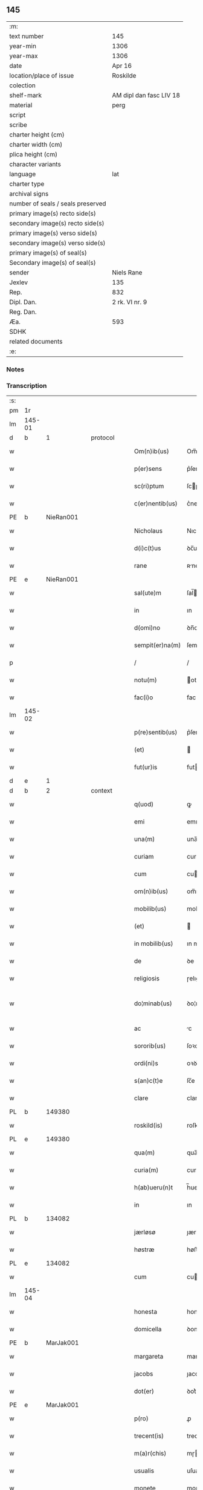 ** 145

| :m:                               |                         |
| text number                       | 145                     |
| year-min                          | 1306                    |
| year-max                          | 1306                    |
| date                              | Apr 16                  |
| location/place of issue           | Roskilde                |
| colection                         |                         |
| shelf-mark                        | AM dipl dan fasc LIV 18 |
| material                          | perg                    |
| script                            |                         |
| scribe                            |                         |
| charter height (cm)               |                         |
| charter width (cm)                |                         |
| plica height (cm)                 |                         |
| character variants                |                         |
| language                          | lat                     |
| charter type                      |                         |
| archival signs                    |                         |
| number of seals / seals preserved |                         |
| primary image(s) recto side(s)    |                         |
| secondary image(s) recto side(s)  |                         |
| primary image(s) verso side(s)    |                         |
| secondary image(s) verso side(s)  |                         |
| primary image(s) of seal(s)       |                         |
| Secondary image(s) of seal(s)     |                         |
| sender                            | Niels Rane              |
| Jexlev                            | 135                     |
| Rep.                              | 832                     |
| Dipl. Dan.                        | 2 rk. VI nr. 9          |
| Reg. Dan.                         |                         |
| Æa.                               | 593                     |
| SDHK                              |                         |
| related documents                 |                         |
| :e:                               |                         |

*** Notes


*** Transcription
| :s: |        |   |   |   |   |                    |             |   |   |   |   |     |   |   |   |               |
| pm  | 1r     |   |   |   |   |                    |             |   |   |   |   |     |   |   |   |               |
| lm  | 145-01 |   |   |   |   |                    |             |   |   |   |   |     |   |   |   |               |
| d  | b      | 1  |   | protocol  |   |                    |             |   |   |   |   |     |   |   |   |               |
| w   |        |   |   |   |   | Om(n)ib(us)        | Om̅ıbꝫ       |   |   |   |   | lat |   |   |   |        145-01 |
| w   |        |   |   |   |   | p(er)sens          | p͛ſens       |   |   |   |   | lat |   |   |   |        145-01 |
| w   |        |   |   |   |   | sc(ri)ptum         | ſcptu     |   |   |   |   | lat |   |   |   |        145-01 |
| w   |        |   |   |   |   | c(er)nentib(us)    | c͛nentıbꝫ    |   |   |   |   | lat |   |   |   |        145-01 |
| PE  | b      | NieRan001  |   |   |   |                    |             |   |   |   |   |     |   |   |   |               |
| w   |        |   |   |   |   | Nicholaus          | Nıcholaus   |   |   |   |   | lat |   |   |   |        145-01 |
| w   |        |   |   |   |   | d(i)c(t)us         | ꝺc̅us        |   |   |   |   | lat |   |   |   |        145-01 |
| w   |        |   |   |   |   | rane               | ʀne        |   |   |   |   | lat |   |   |   |        145-01 |
| PE  | e      | NieRan001  |   |   |   |                    |             |   |   |   |   |     |   |   |   |               |
| w   |        |   |   |   |   | sal(ute)m          | ſal̅        |   |   |   |   | lat |   |   |   |        145-01 |
| w   |        |   |   |   |   | in                 | ın          |   |   |   |   | lat |   |   |   |        145-01 |
| w   |        |   |   |   |   | d(omi)no           | ꝺn̅o         |   |   |   |   | lat |   |   |   |        145-01 |
| w   |        |   |   |   |   | sempit(er)na(m)    | ſempıt͛na̅    |   |   |   |   | lat |   |   |   |        145-01 |
| p   |        |   |   |   |   | /                  | /           |   |   |   |   | lat |   |   |   |        145-01 |
| w   |        |   |   |   |   | notu(m)            | otu̅        |   |   |   |   | lat |   |   |   |        145-01 |
| w   |        |   |   |   |   | fac(i)o            | faco       |   |   |   |   | lat |   |   |   |        145-01 |
| lm  | 145-02 |   |   |   |   |                    |             |   |   |   |   |     |   |   |   |               |
| w   |        |   |   |   |   | p(re)sentib(us)    | p͛ſentıbꝫ    |   |   |   |   | lat |   |   |   |        145-02 |
| w   |        |   |   |   |   | (et)               |            |   |   |   |   | lat |   |   |   |        145-02 |
| w   |        |   |   |   |   | fut(ur)is          | futıs      |   |   |   |   | lat |   |   |   |        145-02 |
| d  | e      | 1  |   |   |   |                    |             |   |   |   |   |     |   |   |   |               |
| d  | b      | 2  |   | context  |   |                    |             |   |   |   |   |     |   |   |   |               |
| w   |        |   |   |   |   | q(uod)             | ꝙ           |   |   |   |   | lat |   |   |   |        145-02 |
| w   |        |   |   |   |   | emi                | emı         |   |   |   |   | lat |   |   |   |        145-02 |
| w   |        |   |   |   |   | una(m)             | una̅         |   |   |   |   | lat |   |   |   |        145-02 |
| w   |        |   |   |   |   | curiam             | curı      |   |   |   |   | lat |   |   |   |        145-02 |
| w   |        |   |   |   |   | cum                | cu         |   |   |   |   | lat |   |   |   |        145-02 |
| w   |        |   |   |   |   | om(n)ib(us)        | om̅ıbꝫ       |   |   |   |   | lat |   |   |   |        145-02 |
| w   |        |   |   |   |   | mobilib(us)        | mobılıbꝫ    |   |   |   |   | lat |   |   |   |        145-02 |
| w   |        |   |   |   |   | (et)               |            |   |   |   |   | lat |   |   |   |        145-02 |
| w   |        |   |   |   |   | in mobilib(us)     | ın mobılıbꝫ |   |   |   |   | lat |   |   |   |        145-02 |
| w   |        |   |   |   |   | de                 | ꝺe          |   |   |   |   | lat |   |   |   |        145-02 |
| w   |        |   |   |   |   | religiosis         | ɼelıgıoſıs  |   |   |   |   | lat |   |   |   |        145-02 |
| w   |        |   |   |   |   | do¦minab(us)       | ꝺo¦mınabꝫ   |   |   |   |   | lat |   |   |   | 145-02—145-03 |
| w   |        |   |   |   |   | ac                 | c          |   |   |   |   | lat |   |   |   |        145-03 |
| w   |        |   |   |   |   | sororib(us)        | ſoꝛoꝛıbꝫ    |   |   |   |   | lat |   |   |   |        145-03 |
| w   |        |   |   |   |   | ordi(ni)s          | oꝛꝺı̅s       |   |   |   |   | lat |   |   |   |        145-03 |
| w   |        |   |   |   |   | s(an)c(t)e         | ſc̅e         |   |   |   |   | lat |   |   |   |        145-03 |
| w   |        |   |   |   |   | clare              | clare       |   |   |   |   | lat |   |   |   |        145-03 |
| PL  | b      |   149380|   |   |   |                    |             |   |   |   |   |     |   |   |   |               |
| w   |        |   |   |   |   | roskild(is)        | roſkıl     |   |   |   |   | lat |   |   |   |        145-03 |
| PL  | e      |   149380|   |   |   |                    |             |   |   |   |   |     |   |   |   |               |
| w   |        |   |   |   |   | qua(m)             | qua̅         |   |   |   |   | lat |   |   |   |        145-03 |
| w   |        |   |   |   |   | curia(m)           | curıa̅       |   |   |   |   | lat |   |   |   |        145-03 |
| w   |        |   |   |   |   | h(ab)ueru(n)t      | h̅ueru̅t      |   |   |   |   | lat |   |   |   |        145-03 |
| w   |        |   |   |   |   | in                 | ın          |   |   |   |   | lat |   |   |   |        145-03 |
| PL  | b      |   134082|   |   |   |                    |             |   |   |   |   |     |   |   |   |               |
| w   |        |   |   |   |   | jærløsø            | ȷærløſø     |   |   |   |   | lat |   |   |   |        145-03 |
| w   |        |   |   |   |   | høstræ             | høﬅræ       |   |   |   |   | lat |   |   |   |        145-03 |
| PL  | e      |   134082|   |   |   |                    |             |   |   |   |   |     |   |   |   |               |
| w   |        |   |   |   |   | cum                | cu         |   |   |   |   | lat |   |   |   |        145-03 |
| lm  | 145-04 |   |   |   |   |                    |             |   |   |   |   |     |   |   |   |               |
| w   |        |   |   |   |   | honesta            | honeﬅ      |   |   |   |   | lat |   |   |   |        145-04 |
| w   |        |   |   |   |   | domicella          | ꝺomıcell   |   |   |   |   | lat |   |   |   |        145-04 |
| PE  | b      | MarJak001  |   |   |   |                    |             |   |   |   |   |     |   |   |   |               |
| w   |        |   |   |   |   | margareta          | margaret   |   |   |   |   | lat |   |   |   |        145-04 |
| w   |        |   |   |   |   | jacobs             | ȷacobſ      |   |   |   |   | lat |   |   |   |        145-04 |
| w   |        |   |   |   |   | dot(er)            | ꝺot͛         |   |   |   |   | lat |   |   |   |        145-04 |
| PE  | e      | MarJak001  |   |   |   |                    |             |   |   |   |   |     |   |   |   |               |
| w   |        |   |   |   |   | p(ro)              | ꝓ           |   |   |   |   | lat |   |   |   |        145-04 |
| w   |        |   |   |   |   | trecent(is)        | trecent͛     |   |   |   |   | lat |   |   |   |        145-04 |
| w   |        |   |   |   |   | m(a)r(chis)        | mɼ         |   |   |   |   | lat |   |   |   |        145-04 |
| w   |        |   |   |   |   | usualis            | uſualıs     |   |   |   |   | lat |   |   |   |        145-04 |
| w   |        |   |   |   |   | monete             | monete      |   |   |   |   | lat |   |   |   |        145-04 |
| w   |        |   |   |   |   | de                 | ꝺe          |   |   |   |   | lat |   |   |   |        145-04 |
| w   |        |   |   |   |   | quib(us)           | quıbꝫ       |   |   |   |   | lat |   |   |   |        145-04 |
| w   |        |   |   |   |   | solui              | ſoluı       |   |   |   |   | lat |   |   |   |        145-04 |
| p   |        |   |   |   |   | /                  | /           |   |   |   |   | lat |   |   |   |        145-04 |
| lm  | 145-05 |   |   |   |   |                    |             |   |   |   |   |     |   |   |   |               |
| n   |        |   |   |   |   | xxiij              | xxııȷ       |   |   |   |   | lat |   |   |   |        145-05 |
| p   |        |   |   |   |   | .                  | .           |   |   |   |   | lat |   |   |   |        145-05 |
| w   |        |   |   |   |   | m(a)r(chis)        | mɼ         |   |   |   |   | lat |   |   |   |        145-05 |
| w   |        |   |   |   |   | puri               | purı        |   |   |   |   | lat |   |   |   |        145-05 |
| p   |        |   |   |   |   | //                 | //          |   |   |   |   | lat |   |   |   |        145-05 |
| w   |        |   |   |   |   | m(a)r(cam)         | mɼ         |   |   |   |   | lat |   |   |   |        145-05 |
| w   |        |   |   |   |   | p(ro)              | ꝓ           |   |   |   |   | lat |   |   |   |        145-05 |
| n   |        |   |   |   |   | viijͦ               | vııȷͦ        |   |   |   |   | lat |   |   |   |        145-05 |
| w   |        |   |   |   |   | m(a)rch(is)        | mɼch      |   |   |   |   | lat |   |   |   |        145-05 |
| w   |        |   |   |   |   | usualis            | uſualıs     |   |   |   |   | lat |   |   |   |        145-05 |
| w   |        |   |   |   |   | monete             | monete      |   |   |   |   | lat |   |   |   |        145-05 |
| p   |        |   |   |   |   | /                  | /           |   |   |   |   | lat |   |   |   |        145-05 |
| w   |        |   |   |   |   | (et)               |            |   |   |   |   | lat |   |   |   |        145-05 |
| w   |        |   |   |   |   | centum             | centu      |   |   |   |   | lat |   |   |   |        145-05 |
| w   |        |   |   |   |   | m(a)rch(as)        | mɼch      |   |   |   |   | lat |   |   |   |        145-05 |
| w   |        |   |   |   |   | cupreor(um)        | cupꝛeoꝝ     |   |   |   |   | lat |   |   |   |        145-05 |
| w   |        |   |   |   |   | cu(m)              | cu̅          |   |   |   |   | lat |   |   |   |        145-05 |
| w   |        |   |   |   |   | duab(us)           | ꝺubꝫ       |   |   |   |   | lat |   |   |   |        145-05 |
| lm  | 145-06 |   |   |   |   |                    |             |   |   |   |   |     |   |   |   |               |
| w   |        |   |   |   |   | march(is)          | march      |   |   |   |   | lat |   |   |   |        145-06 |
| w   |        |   |   |   |   | obligo             | oblıgo      |   |   |   |   | lat |   |   |   |        145-06 |
| w   |        |   |   |   |   | me                 | me          |   |   |   |   | lat |   |   |   |        145-06 |
| w   |        |   |   |   |   | ad                 | ꝺ          |   |   |   |   | lat |   |   |   |        145-06 |
| w   |        |   |   |   |   | soluendum          | ſoluenꝺu   |   |   |   |   | lat |   |   |   |        145-06 |
| w   |        |   |   |   |   | in                 | ın          |   |   |   |   | lat |   |   |   |        145-06 |
| w   |        |   |   |   |   | hijs               | hís        |   |   |   |   | lat |   |   |   |        145-06 |
| w   |        |   |   |   |   | sc(ri)pt(is)       | ſcpt͛       |   |   |   |   | lat |   |   |   |        145-06 |
| w   |        |   |   |   |   | p(ro)xima          | ꝓxım       |   |   |   |   | lat |   |   |   |        145-06 |
| w   |        |   |   |   |   | v                 | v          |   |   |   |   | lat |   |   |   |        145-06 |
| p   |        |   |   |   |   | .                  | .           |   |   |   |   | lat |   |   |   |        145-06 |
| w   |        |   |   |   |   | fer(ia)            | feɼ        |   |   |   |   | lat |   |   |   |        145-06 |
| w   |        |   |   |   |   | post               | poﬅ         |   |   |   |   | lat |   |   |   |        145-06 |
| w   |        |   |   |   |   | instans            | ınﬅns      |   |   |   |   | lat |   |   |   |        145-06 |
| w   |        |   |   |   |   | festu(m)           | feﬅu̅        |   |   |   |   | lat |   |   |   |        145-06 |
| w   |        |   |   |   |   | pentec(ostes)      | pentec͛      |   |   |   |   | lat |   |   |   |        145-06 |
| lm  | 145-07 |   |   |   |   |                    |             |   |   |   |   |     |   |   |   |               |
| w   |        |   |   |   |   | om(n)i             | om̅ı         |   |   |   |   | lat |   |   |   |        145-07 |
| w   |        |   |   |   |   | (cotra) dict(i)one | ꝯ ꝺı̅one   |   |   |   |   | lat |   |   |   |        145-07 |
| w   |        |   |   |   |   | postposita         | poﬅpoſıt   |   |   |   |   | lat |   |   |   |        145-07 |
| p   |        |   |   |   |   | /                  | /           |   |   |   |   | lat |   |   |   |        145-07 |
| d  | e      | 2  |   |   |   |                    |             |   |   |   |   |     |   |   |   |               |
| d  | b      | 3  |   | eschatocol  |   |                    |             |   |   |   |   |     |   |   |   |               |
| w   |        |   |   |   |   | Jn                 | Jn          |   |   |   |   | lat |   |   |   |        145-07 |
| w   |        |   |   |   |   | hui(us)            | huıꝰ        |   |   |   |   | lat |   |   |   |        145-07 |
| w   |        |   |   |   |   | rei                | reı         |   |   |   |   | lat |   |   |   |        145-07 |
| p   |        |   |   |   |   | /                  | /           |   |   |   |   | lat |   |   |   |        145-07 |
| w   |        |   |   |   |   | testimo(n)i(um)    | teﬅımo̅ıͫ     |   |   |   |   | lat |   |   |   |        145-07 |
| w   |        |   |   |   |   | sigillu(m)         | ſıgıllu̅     |   |   |   |   | lat |   |   |   |        145-07 |
| w   |        |   |   |   |   | meu(m)             | meu̅         |   |   |   |   | lat |   |   |   |        145-07 |
| w   |        |   |   |   |   | p(re)sentib(us)    | p͛ſentıbꝫ    |   |   |   |   | lat |   |   |   |        145-07 |
| w   |        |   |   |   |   | est                | eﬅ          |   |   |   |   | lat |   |   |   |        145-07 |
| w   |        |   |   |   |   | appensum           | enſu     |   |   |   |   | lat |   |   |   |        145-07 |
| p   |        |   |   |   |   | /                  | /           |   |   |   |   | lat |   |   |   |        145-07 |
| lm  | 145-08 |   |   |   |   |                    |             |   |   |   |   |     |   |   |   |               |
| w   |        |   |   |   |   | Dat(um)            | Dat͛         |   |   |   |   | lat |   |   |   |        145-08 |
| PL  | b      |   149195|   |   |   |                    |             |   |   |   |   |     |   |   |   |               |
| w   |        |   |   |   |   | roskild(is)        | roſkılꝺ͛     |   |   |   |   | lat |   |   |   |        145-08 |
| PL  | e      |   149195|   |   |   |                    |             |   |   |   |   |     |   |   |   |               |
| w   |        |   |   |   |   | sabb(at)o          | ſabb̅o       |   |   |   |   | lat |   |   |   |        145-08 |
| w   |        |   |   |   |   | ante               | nte        |   |   |   |   | lat |   |   |   |        145-08 |
| w   |        |   |   |   |   | d(omi)nicam        | ꝺn̅ıc      |   |   |   |   | lat |   |   |   |        145-08 |
| w   |        |   |   |   |   | q(ua)              | q          |   |   |   |   | lat |   |   |   |        145-08 |
| w   |        |   |   |   |   | Cantat(ur)         | Cantat᷑      |   |   |   |   | lat |   |   |   |        145-08 |
| w   |        |   |   |   |   | mis(er)icordias    | mııcoꝛꝺıs |   |   |   |   | lat |   |   |   |        145-08 |
| w   |        |   |   |   |   | do(omini)          | ꝺo͛          |   |   |   |   | lat |   |   |   |        145-08 |
| p   |        |   |   |   |   | .                  | .           |   |   |   |   | lat |   |   |   |        145-08 |
| w   |        |   |   |   |   | anno               | nno        |   |   |   |   | lat |   |   |   |        145-08 |
| w   |        |   |   |   |   | do(mini)           | ꝺo         |   |   |   |   | lat |   |   |   |        145-08 |
| p   |        |   |   |   |   | .                  | .           |   |   |   |   | lat |   |   |   |        145-08 |
| n   |        |   |   |   |   | mͦ                  | ͦ           |   |   |   |   | lat |   |   |   |        145-08 |
| p   |        |   |   |   |   | .                  | .           |   |   |   |   | lat |   |   |   |        145-08 |
| n   |        |   |   |   |   | cccͦ                | ᴄᴄͦᴄ         |   |   |   |   | lat |   |   |   |        145-08 |
| n   |        |   |   |   |   | vj                 | vȷ          |   |   |   |   | lat |   |   |   |        145-08 |
| p   |        |   |   |   |   | ./                 | ./          |   |   |   |   | lat |   |   |   |        145-08 |
| d  | e      | 3  |   |   |   |                    |             |   |   |   |   |     |   |   |   |               |
| :e: |        |   |   |   |   |                    |             |   |   |   |   |     |   |   |   |               |